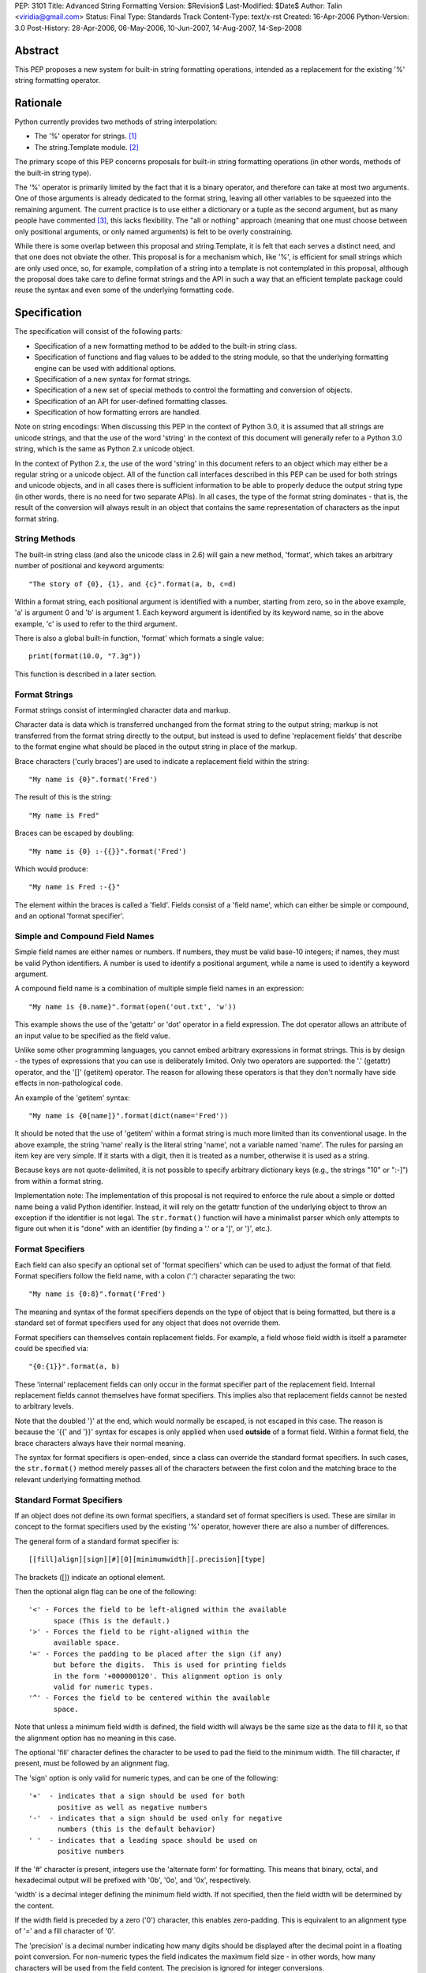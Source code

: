 PEP: 3101
Title: Advanced String Formatting
Version: $Revision$
Last-Modified: $Date$
Author: Talin <viridia@gmail.com>
Status: Final
Type: Standards Track
Content-Type: text/x-rst
Created: 16-Apr-2006
Python-Version: 3.0
Post-History: 28-Apr-2006, 06-May-2006, 10-Jun-2007, 14-Aug-2007, 14-Sep-2008


Abstract
========

This PEP proposes a new system for built-in string formatting
operations, intended as a replacement for the existing '%' string
formatting operator.


Rationale
=========

Python currently provides two methods of string interpolation:

- The '%' operator for strings. [1]_

- The string.Template module. [2]_

The primary scope of this PEP concerns proposals for built-in
string formatting operations (in other words, methods of the
built-in string type).

The '%' operator is primarily limited by the fact that it is a
binary operator, and therefore can take at most two arguments.
One of those arguments is already dedicated to the format string,
leaving all other variables to be squeezed into the remaining
argument.  The current practice is to use either a dictionary or a
tuple as the second argument, but as many people have commented
[3]_, this lacks flexibility.  The "all or nothing" approach
(meaning that one must choose between only positional arguments,
or only named arguments) is felt to be overly constraining.

While there is some overlap between this proposal and
string.Template, it is felt that each serves a distinct need,
and that one does not obviate the other.  This proposal is for
a mechanism which, like '%', is efficient for small strings
which are only used once, so, for example, compilation of a
string into a template is not contemplated in this proposal,
although the proposal does take care to define format strings
and the API in such a way that an efficient template package
could reuse the syntax and even some of the underlying
formatting code.


Specification
=============

The specification will consist of the following parts:

- Specification of a new formatting method to be added to the
  built-in string class.

- Specification of functions and flag values to be added to
  the string module, so that the underlying formatting engine
  can be used with additional options.

- Specification of a new syntax for format strings.

- Specification of a new set of special methods to control the
  formatting and conversion of objects.

- Specification of an API for user-defined formatting classes.

- Specification of how formatting errors are handled.

Note on string encodings: When discussing this PEP in the context
of Python 3.0, it is assumed that all strings are unicode strings,
and that the use of the word 'string' in the context of this
document will generally refer to a Python 3.0 string, which is
the same as Python 2.x unicode object.

In the context of Python 2.x, the use of the word 'string' in this
document refers to an object which may either be a regular string
or a unicode object.  All of the function call interfaces
described in this PEP can be used for both strings and unicode
objects, and in all cases there is sufficient information
to be able to properly deduce the output string type (in
other words, there is no need for two separate APIs).
In all cases, the type of the format string dominates - that
is, the result of the conversion will always result in an object
that contains the same representation of characters as the
input format string.


String Methods
--------------

The built-in string class (and also the unicode class in 2.6) will
gain a new method, 'format', which takes an arbitrary number of
positional and keyword arguments::

    "The story of {0}, {1}, and {c}".format(a, b, c=d)

Within a format string, each positional argument is identified
with a number, starting from zero, so in the above example, 'a' is
argument 0 and 'b' is argument 1.  Each keyword argument is
identified by its keyword name, so in the above example, 'c' is
used to refer to the third argument.

There is also a global built-in function, 'format' which formats
a single value::

   print(format(10.0, "7.3g"))

This function is described in a later section.


Format Strings
--------------

Format strings consist of intermingled character data and markup.

Character data is data which is transferred unchanged from the
format string to the output string; markup is not transferred from
the format string directly to the output, but instead is used to
define 'replacement fields' that describe to the format engine
what should be placed in the output string in place of the markup.

Brace characters ('curly braces') are used to indicate a
replacement field within the string::

    "My name is {0}".format('Fred')

The result of this is the string::

    "My name is Fred"

Braces can be escaped by doubling::

    "My name is {0} :-{{}}".format('Fred')

Which would produce::

    "My name is Fred :-{}"

The element within the braces is called a 'field'.  Fields consist
of a 'field name', which can either be simple or compound, and an
optional 'format specifier'.


Simple and Compound Field Names
-------------------------------

Simple field names are either names or numbers.  If numbers, they
must be valid base-10 integers; if names, they must be valid
Python identifiers.  A number is used to identify a positional
argument, while a name is used to identify a keyword argument.

A compound field name is a combination of multiple simple field
names in an expression::

    "My name is {0.name}".format(open('out.txt', 'w'))

This example shows the use of the 'getattr' or 'dot' operator
in a field expression.  The dot operator allows an attribute of
an input value to be specified as the field value.

Unlike some other programming languages, you cannot embed arbitrary
expressions in format strings.  This is by design - the types of
expressions that you can use is deliberately limited.  Only two operators
are supported: the '.' (getattr) operator, and the '[]' (getitem)
operator.  The reason for allowing these operators is that they don't
normally have side effects in non-pathological code.

An example of the 'getitem' syntax::

    "My name is {0[name]}".format(dict(name='Fred'))

It should be noted that the use of 'getitem' within a format string
is much more limited than its conventional usage.  In the above example,
the string 'name' really is the literal string 'name', not a variable
named 'name'.  The rules for parsing an item key are very simple.
If it starts with a digit, then it is treated as a number, otherwise
it is used as a string.

Because keys are not quote-delimited, it is not possible to
specify arbitrary dictionary keys (e.g., the strings "10" or
":-]") from within a format string.

Implementation note: The implementation of this proposal is
not required to enforce the rule about a simple or dotted name
being a valid Python identifier.  Instead, it will rely on the
getattr function of the underlying object to throw an exception if
the identifier is not legal.  The ``str.format()`` function will have
a minimalist parser which only attempts to figure out when it is
"done" with an identifier (by finding a '.' or a ']', or '}',
etc.).


Format Specifiers
-----------------

Each field can also specify an optional set of 'format
specifiers' which can be used to adjust the format of that field.
Format specifiers follow the field name, with a colon (':')
character separating the two::

    "My name is {0:8}".format('Fred')

The meaning and syntax of the format specifiers depends on the
type of object that is being formatted, but there is a standard
set of format specifiers used for any object that does not
override them.

Format specifiers can themselves contain replacement fields.
For example, a field whose field width is itself a parameter
could be specified via::

    "{0:{1}}".format(a, b)

These 'internal' replacement fields can only occur in the format
specifier part of the replacement field.  Internal replacement fields
cannot themselves have format specifiers.  This implies also that
replacement fields cannot be nested to arbitrary levels.

Note that the doubled '}' at the end, which would normally be
escaped, is not escaped in this case.  The reason is because
the '{{' and '}}' syntax for escapes is only applied when used
**outside** of a format field.  Within a format field, the brace
characters always have their normal meaning.

The syntax for format specifiers is open-ended, since a class
can override the standard format specifiers.  In such cases,
the ``str.format()`` method merely passes all of the characters between
the first colon and the matching brace to the relevant underlying
formatting method.


Standard Format Specifiers
--------------------------

If an object does not define its own format specifiers, a standard
set of format specifiers is used.  These are similar in concept to
the format specifiers used by the existing '%' operator, however
there are also a number of differences.

The general form of a standard format specifier is::

    [[fill]align][sign][#][0][minimumwidth][.precision][type]

The brackets ([]) indicate an optional element.

Then the optional align flag can be one of the following::

    '<' - Forces the field to be left-aligned within the available
          space (This is the default.)
    '>' - Forces the field to be right-aligned within the
          available space.
    '=' - Forces the padding to be placed after the sign (if any)
          but before the digits.  This is used for printing fields
          in the form '+000000120'. This alignment option is only
          valid for numeric types.
    '^' - Forces the field to be centered within the available
          space.

Note that unless a minimum field width is defined, the field
width will always be the same size as the data to fill it, so
that the alignment option has no meaning in this case.

The optional 'fill' character defines the character to be used to
pad the field to the minimum width.  The fill character, if present,
must be followed by an alignment flag.

The 'sign' option is only valid for numeric types, and can be one
of the following::

    '+'  - indicates that a sign should be used for both
           positive as well as negative numbers
    '-'  - indicates that a sign should be used only for negative
           numbers (this is the default behavior)
    ' '  - indicates that a leading space should be used on
           positive numbers

If the '#' character is present, integers use the 'alternate form'
for formatting.  This means that binary, octal, and hexadecimal
output will be prefixed with '0b', '0o', and '0x', respectively.

'width' is a decimal integer defining the minimum field width.  If
not specified, then the field width will be determined by the
content.

If the width field is preceded by a zero ('0') character, this enables
zero-padding.  This is equivalent to an alignment type of '=' and a
fill character of '0'.

The 'precision' is a decimal number indicating how many digits
should be displayed after the decimal point in a floating point
conversion.  For non-numeric types the field indicates the maximum
field size - in other words, how many characters will be used from
the field content.  The precision is ignored for integer conversions.

Finally, the 'type' determines how the data should be presented.

The available integer presentation types are::

    'b' - Binary. Outputs the number in base 2.
    'c' - Character. Converts the integer to the corresponding
          Unicode character before printing.
    'd' - Decimal Integer. Outputs the number in base 10.
    'o' - Octal format. Outputs the number in base 8.
    'x' - Hex format. Outputs the number in base 16, using
          lower-case letters for the digits above 9.
    'X' - Hex format. Outputs the number in base 16, using
          upper-case letters for the digits above 9.
    'n' - Number. This is the same as 'd', except that it uses the
          current locale setting to insert the appropriate
          number separator characters.
    '' (None) - the same as 'd'

The available floating point presentation types are::

    'e' - Exponent notation. Prints the number in scientific
          notation using the letter 'e' to indicate the exponent.
    'E' - Exponent notation. Same as 'e' except it converts the
          number to uppercase.
    'f' - Fixed point. Displays the number as a fixed-point
          number.
    'F' - Fixed point. Same as 'f' except it converts the number
          to uppercase.
    'g' - General format. This prints the number as a fixed-point
          number, unless the number is too large, in which case
          it switches to 'e' exponent notation.
    'G' - General format. Same as 'g' except switches to 'E'
          if the number gets to large.
    'n' - Number. This is the same as 'g', except that it uses the
          current locale setting to insert the appropriate
          number separator characters.
    '%' - Percentage. Multiplies the number by 100 and displays
          in fixed ('f') format, followed by a percent sign.
    '' (None) - similar to 'g', except that it prints at least one
          digit after the decimal point.

Objects are able to define their own format specifiers to
replace the standard ones.  An example is the 'datetime' class,
whose format specifiers might look something like the
arguments to the ``strftime()`` function::

    "Today is: {0:%a %b %d %H:%M:%S %Y}".format(datetime.now())

For all built-in types, an empty format specification will produce
the equivalent of ``str(value)``.  It is recommended that objects
defining their own format specifiers follow this convention as
well.


Explicit Conversion Flag
------------------------

The explicit conversion flag is used to transform the format field value
before it is formatted.  This can be used to override the type-specific
formatting behavior, and format the value as if it were a more
generic type.  Currently, two explicit conversion flags are
recognized::

    !r - convert the value to a string using repr().
    !s - convert the value to a string using str().

These flags are placed before the format specifier::

    "{0!r:20}".format("Hello")

In the preceding example, the string "Hello" will be printed, with quotes,
in a field of at least 20 characters width.

A custom Formatter class can define additional conversion flags.
The built-in formatter will raise a ValueError if an invalid
conversion flag is specified.


Controlling Formatting on a Per-Type Basis
------------------------------------------

Each Python type can control formatting of its instances by defining
a ``__format__`` method.  The ``__format__`` method is responsible for
interpreting the format specifier, formatting the value, and
returning the resulting string.

The new, global built-in function 'format' simply calls this special
method, similar to how ``len()`` and ``str()`` simply call their respective
special methods::

    def format(value, format_spec):
        return value.__format__(format_spec)

It is safe to call this function with a value of "None" (because the
"None" value in Python is an object and can have methods.)

Several built-in types, including 'str', 'int', 'float', and 'object'
define ``__format__`` methods.  This means that if you derive from any of
those types, your class will know how to format itself.

The ``object.__format__`` method is the simplest: It simply converts the
object to a string, and then calls format again::

    class object:
        def __format__(self, format_spec):
            return format(str(self), format_spec)

The ``__format__`` methods for 'int' and 'float' will do numeric formatting
based on the format specifier.  In some cases, these formatting
operations may be delegated to other types.  So for example, in the case
where the 'int' formatter sees a format type of 'f' (meaning 'float')
it can simply cast the value to a float and call ``format()`` again.

Any class can override the ``__format__`` method to provide custom
formatting for that type::

    class AST:
        def __format__(self, format_spec):
            ...

Note for Python 2.x: The 'format_spec' argument will be either
a string object or a unicode object, depending on the type of the
original format string.  The ``__format__`` method should test the type
of the specifiers parameter to determine whether to return a string or
unicode object.  It is the responsibility of the ``__format__`` method
to return an object of the proper type.

Note that the 'explicit conversion' flag mentioned above is not passed
to the ``__format__`` method.  Rather, it is expected that the conversion
specified by the flag will be performed before calling ``__format__``.


User-Defined Formatting
-----------------------

There will be times when customizing the formatting of fields
on a per-type basis is not enough.  An example might be a
spreadsheet application, which displays hash marks '#' when a value
is too large to fit in the available space.

For more powerful and flexible formatting, access to the underlying
format engine can be obtained through the 'Formatter' class that
lives in the 'string' module.  This class takes additional options
which are not accessible via the normal str.format method.

An application can subclass the Formatter class to create its own
customized formatting behavior.

The PEP does not attempt to exactly specify all methods and
properties defined by the ``Formatter`` class; instead, those will be
defined and documented in the initial implementation.  However, this
PEP will specify the general requirements for the ``Formatter`` class,
which are listed below.

Although ``string.format()`` does not directly use the ``Formatter`` class
to do formatting, both use the same underlying implementation.  The
reason that ``string.format()`` does not use the ``Formatter`` class directly
is because "string" is a built-in type, which means that all of its
methods must be implemented in C, whereas ``Formatter`` is a Python
class.  ``Formatter`` provides an extensible wrapper around the same
C functions as are used by ``string.format()``.


Formatter Methods
-----------------

The ``Formatter`` class takes no initialization arguments::

    fmt = Formatter()

The public API methods of class ``Formatter`` are as follows::

    -- format(format_string, *args, **kwargs)
    -- vformat(format_string, args, kwargs)

'format' is the primary API method.  It takes a format template,
and an arbitrary set of positional and keyword arguments.
'format' is just a wrapper that calls 'vformat'.

'vformat' is the function that does the actual work of formatting.  It
is exposed as a separate function for cases where you want to pass in
a predefined dictionary of arguments, rather than unpacking and
repacking the dictionary as individual arguments using the ``*args`` and
``**kwds`` syntax.  'vformat' does the work of breaking up the format
template string into character data and replacement fields.  It calls
the 'get_positional' and 'get_index' methods as appropriate (described
below.)

``Formatter`` defines the following overridable methods::

    -- get_value(key, args, kwargs)
    -- check_unused_args(used_args, args, kwargs)
    -- format_field(value, format_spec)

'get_value' is used to retrieve a given field value.  The 'key' argument
will be either an integer or a string.  If it is an integer, it represents
the index of the positional argument in 'args'; If it is a string, then
it represents a named argument in 'kwargs'.

The 'args' parameter is set to the list of positional arguments to
'vformat', and the 'kwargs' parameter is set to the dictionary of
positional arguments.

For compound field names, these functions are only called for the
first component of the field name; subsequent components are handled
through normal attribute and indexing operations.

So for example, the field expression '0.name' would cause 'get_value'
to be called with a 'key' argument of 0.  The 'name' attribute will be
looked up after 'get_value' returns by calling the built-in 'getattr'
function.

If the index or keyword refers to an item that does not exist, then an
``IndexError/KeyError`` should be raised.

'check_unused_args' is used to implement checking for unused arguments
if desired.  The arguments to this function is the set of all argument
keys that were actually referred to in the format string (integers for
positional arguments, and strings for named arguments), and a reference
to the args and kwargs that was passed to vformat.  The set of unused
args can be calculated from these parameters.  'check_unused_args'
is assumed to throw an exception if the check fails.

'format_field' simply calls the global 'format' built-in.  The method
is provided so that subclasses can override it.

To get a better understanding of how these functions relate to each
other, here is pseudocode that explains the general operation of
vformat::

    def vformat(format_string, args, kwargs):

      # Output buffer and set of used args
      buffer = StringIO.StringIO()
      used_args = set()

      # Tokens are either format fields or literal strings
      for token in self.parse(format_string):
        if is_format_field(token):
          # Split the token into field value and format spec
          field_spec, _, format_spec = token.partition(":")

          # Check for explicit type conversion
          explicit, _, field_spec  = field_spec.rpartition("!")

          # 'first_part' is the part before the first '.' or '['
          # Assume that 'get_first_part' returns either an int or
          # a string, depending on the syntax.
          first_part = get_first_part(field_spec)
          value = self.get_value(first_part, args, kwargs)

          # Record the fact that we used this arg
          used_args.add(first_part)

          # Handle [subfield] or .subfield. Assume that 'components'
          # returns an iterator of the various subfields, not including
          # the first part.
          for comp in components(field_spec):
            value = resolve_subfield(value, comp)

          # Handle explicit type conversion
          if explicit == 'r':
            value = repr(value)
          elif explicit == 's':
            value = str(value)

          # Call the global 'format' function and write out the converted
          # value.
          buffer.write(self.format_field(value, format_spec))

        else:
          buffer.write(token)

      self.check_unused_args(used_args, args, kwargs)
      return buffer.getvalue()

Note that the actual algorithm of the Formatter class (which will be
implemented in C) may not be the one presented here.  (It's likely
that the actual implementation won't be a 'class' at all - rather,
vformat may just call a C function which accepts the other overridable
methods as arguments.)  The primary purpose of this code example is to
illustrate the order in which overridable methods are called.


Customizing Formatters
----------------------

This section describes some typical ways that Formatter objects
can be customized.

To support alternative format-string syntax, the 'vformat' method
can be overridden to alter the way format strings are parsed.

One common desire is to support a 'default' namespace, so that
you don't need to pass in keyword arguments to the ``format()``
method, but can instead use values in a pre-existing namespace.
This can easily be done by overriding ``get_value()`` as follows::

   class NamespaceFormatter(Formatter):
      def __init__(self, namespace={}):
          Formatter.__init__(self)
          self.namespace = namespace

      def get_value(self, key, args, kwds):
          if isinstance(key, str):
              try:
                  # Check explicitly passed arguments first
                  return kwds[key]
              except KeyError:
                  return self.namespace[key]
          else:
              Formatter.get_value(key, args, kwds)

One can use this to easily create a formatting function that allows
access to global variables, for example::

    fmt = NamespaceFormatter(globals())

    greeting = "hello"
    print(fmt.format("{greeting}, world!"))

A similar technique can be done with the ``locals()`` dictionary to
gain access to the locals dictionary.

It would also be possible to create a 'smart' namespace formatter
that could automatically access both locals and globals through
snooping of the calling stack.  Due to the need for compatibility
with the different versions of Python, such a capability will not
be included in the standard library, however it is anticipated
that someone will create and publish a recipe for doing this.

Another type of customization is to change the way that built-in
types are formatted by overriding the 'format_field' method.  (For
non-built-in types, you can simply define a ``__format__`` special
method on that type.)  So for example, you could override the
formatting of numbers to output scientific notation when needed.


Error handling
--------------

There are two classes of exceptions which can occur during formatting:
exceptions generated by the formatter code itself, and exceptions
generated by user code (such as a field object's 'getattr' function).

In general, exceptions generated by the formatter code itself are
of the "ValueError" variety -- there is an error in the actual "value"
of the format string.  (This is not always true; for example, the
``string.format()`` function might be passed a non-string as its first
parameter, which would result in a ``TypeError``.)

The text associated with these internally generated ``ValueError``
exceptions will indicate the location of the exception inside
the format string, as well as the nature of the exception.

For exceptions generated by user code, a trace record and
dummy frame will be added to the traceback stack to help
in determining the location in the string where the exception
occurred.  The inserted traceback will indicate that the
error occurred at::

    File "<format_string>;", line XX, in column_YY

where XX and YY represent the line and character position
information in the string, respectively.


Alternate Syntax
================

Naturally, one of the most contentious issues is the syntax of the
format strings, and in particular the markup conventions used to
indicate fields.

Rather than attempting to exhaustively list all of the various
proposals, I will cover the ones that are most widely used
already.

- Shell variable syntax: ``$name`` and ``$(name)`` (or in some variants,
  ``${name}``).  This is probably the oldest convention out there, and
  is used by Perl and many others.  When used without the braces,
  the length of the variable is determined by lexically scanning
  until an invalid character is found.

  This scheme is generally used in cases where interpolation is
  implicit - that is, in environments where any string can contain
  interpolation variables, and no special substitution function
  need be invoked.  In such cases, it is important to prevent the
  interpolation behavior from occurring accidentally, so the '$'
  (which is otherwise a relatively uncommonly-used character) is
  used to signal when the behavior should occur.

  It is the author's opinion, however, that in cases where the
  formatting is explicitly invoked, that less care needs to be
  taken to prevent accidental interpolation, in which case a
  lighter and less unwieldy syntax can be used.

- printf and its cousins ('%'), including variations that add a
  field index, so that fields can be interpolated out of order.

- Other bracket-only variations.  Various MUDs (Multi-User
  Dungeons) such as MUSH have used brackets (e.g. ``[name]``) to do
  string interpolation.  The Microsoft .Net libraries uses braces
  (``{}``), and a syntax which is very similar to the one in this
  proposal, although the syntax for format specifiers is quite
  different. [4]_

- Backquoting.  This method has the benefit of minimal syntactical
  clutter, however it lacks many of the benefits of a function
  call syntax (such as complex expression arguments, custom
  formatters, etc.).

- Other variations include Ruby's ``#{}``, PHP's ``{$name}``, and so
  on.

Some specific aspects of the syntax warrant additional comments:

1) Backslash character for escapes.  The original version of
this PEP used backslash rather than doubling to escape a bracket.
This worked because backslashes in Python string literals that
don't conform to a standard backslash sequence such as ``\n``
are left unmodified.  However, this caused a certain amount
of confusion, and led to potential situations of multiple
recursive escapes, i.e. ``\\\\{`` to place a literal backslash
in front of a bracket.

2) The use of the colon character (':') as a separator for
format specifiers.  This was chosen simply because that's
what .Net uses.


Alternate Feature Proposals
===========================

Restricting attribute access: An earlier version of the PEP
restricted the ability to access attributes beginning with a
leading underscore, for example "{0}._private".  However, this
is a useful ability to have when debugging, so the feature
was dropped.

Some developers suggested that the ability to do 'getattr' and
'getitem' access should be dropped entirely.  However, this
is in conflict with the needs of another set of developers who
strongly lobbied for the ability to pass in a large dict as a
single argument (without flattening it into individual keyword
arguments using the ``**kwargs`` syntax) and then have the format
string refer to dict entries individually.

There has also been suggestions to expand the set of expressions
that are allowed in a format string.  However, this was seen
to go against the spirit of TOOWTDI, since the same effect can
be achieved in most cases by executing the same expression on
the parameter before it's passed in to the formatting function.
For cases where the format string is being use to do arbitrary
formatting in a data-rich environment, it's recommended to use
a template engine specialized for this purpose, such as
Genshi [5]_ or Cheetah [6]_.

Many other features were considered and rejected because they
could easily be achieved by subclassing ``Formatter`` instead of
building the feature into the base implementation.  This includes
alternate syntax, comments in format strings, and many others.


Security Considerations
=======================

Historically, string formatting has been a common source of
security holes in web-based applications, particularly if the
string formatting system allows arbitrary expressions to be
embedded in format strings.

The best way to use string formatting in a way that does not
create potential security holes is to never use format strings
that come from an untrusted source.

Barring that, the next best approach is to ensure that string
formatting has no side effects.  Because of the open nature of
Python, it is impossible to guarantee that any non-trivial
operation has this property.  What this PEP does is limit the
types of expressions in format strings to those in which visible
side effects are both rare and strongly discouraged by the
culture of Python developers.  So for example, attribute access
is allowed because it would be considered pathological to write
code where the mere access of an attribute has visible side
effects (whether the code has **invisible** side effects - such
as creating a cache entry for faster lookup - is irrelevant.)


Sample Implementation
=====================

An implementation of an earlier version of this PEP was created by
Patrick Maupin and Eric V. Smith, and can be found in the pep3101
sandbox at:

   http://svn.python.org/view/sandbox/trunk/pep3101/


Backwards Compatibility
=======================

Backwards compatibility can be maintained by leaving the existing
mechanisms in place.  The new system does not collide with any of
the method names of the existing string formatting techniques, so
both systems can co-exist until it comes time to deprecate the
older system.


References
==========

.. [1] Python Library Reference - String formatting operations
       http://docs.python.org/library/stdtypes.html#string-formatting-operations

.. [2] Python Library References - Template strings
       http://docs.python.org/library/string.html#string.Template

.. [3] [Python-3000] String formatting operations in python 3k
       https://mail.python.org/pipermail/python-3000/2006-April/000285.html

.. [4] Composite Formatting - [.Net Framework Developer's Guide]
       http://msdn.microsoft.com/library/en-us/cpguide/html/cpconcompositeformatting.asp?frame=true

.. [5] Genshi templating engine.
       http://genshi.edgewall.org/

.. [6] Cheetah - The Python-Powered Template Engine.
       http://www.cheetahtemplate.org/


Copyright
=========

This document has been placed in the public domain.

..
   Local Variables:
   mode: indented-text
   indent-tabs-mode: nil
   sentence-end-double-space: t
   fill-column: 70
   coding: utf-8
   End:
